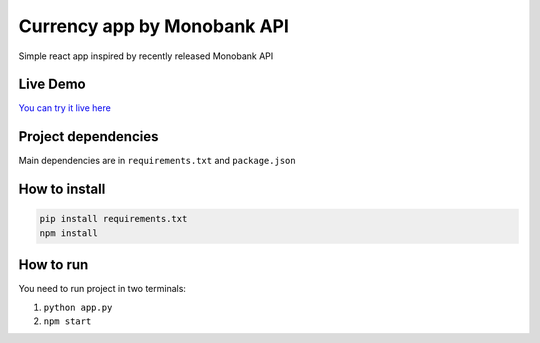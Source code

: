 Currency app by Monobank API
============================

Simple react app inspired by recently released Monobank API

Live Demo
---------

`You can try it live here <http://mono-currencies.herokuapp.com/>`_

Project dependencies
--------------------

Main dependencies are in ``requirements.txt`` and ``package.json``

How to install
--------------

.. code:: bash

   pip install requirements.txt
   npm install

How to run
----------

You need to run project in two terminals:

1) ``python app.py``
2) ``npm start``